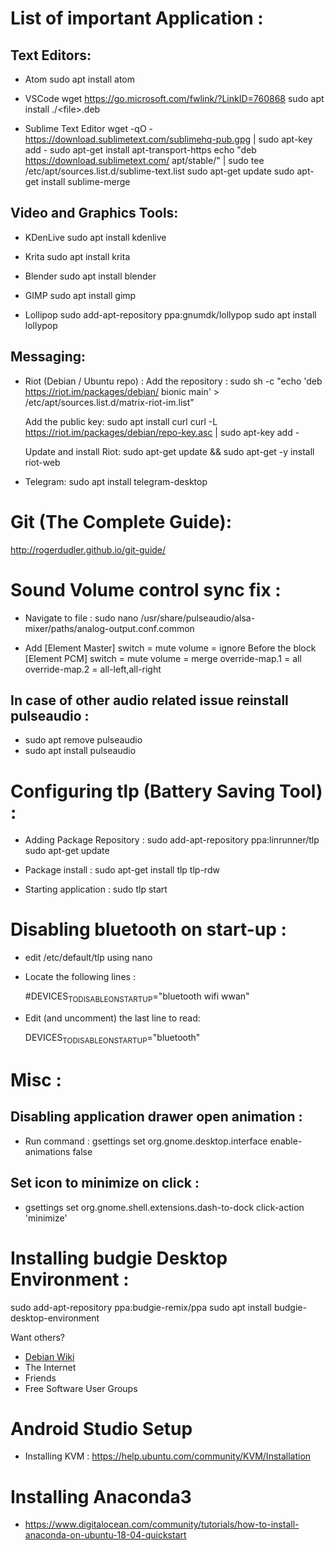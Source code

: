 * List of important Application :
** Text Editors:

- Atom
  sudo apt install atom

- VSCode
  wget  https://go.microsoft.com/fwlink/?LinkID=760868
  sudo apt install ./<file>.deb

- Sublime Text Editor 
	wget -qO - https://download.sublimetext.com/sublimehq-pub.gpg | sudo apt-key add -
	sudo apt-get install apt-transport-https
	echo "deb https://download.sublimetext.com/ apt/stable/" | sudo tee /etc/apt/sources.list.d/sublime-text.list
	sudo apt-get update
	sudo apt-get install sublime-merge

** Video and Graphics Tools:

- KDenLive
  sudo apt install kdenlive

- Krita
  sudo apt install krita

- Blender
  sudo apt install blender

- GIMP
  sudo apt install gimp

- Lollipop
  sudo add-apt-repository ppa:gnumdk/lollypop
  sudo apt install lollypop

** Messaging:
- Riot (Debian / Ubuntu repo) :
  Add the repository : sudo sh -c "echo 'deb https://riot.im/packages/debian/ bionic main' > /etc/apt/sources.list.d/matrix-riot-im.list"

  Add the public key:
  sudo apt install curl 
	curl -L https://riot.im/packages/debian/repo-key.asc | sudo apt-key add -
  
  Update and install Riot:
	sudo apt-get update && sudo apt-get -y install riot-web

- Telegram:
  sudo apt install telegram-desktop


* Git (The Complete Guide): 
  http://rogerdudler.github.io/git-guide/

* Sound Volume control sync fix :
- Navigate to file  :
  sudo nano /usr/share/pulseaudio/alsa-mixer/paths/analog-output.conf.common


- Add
  [Element Master]
  switch = mute
  volume = ignore
  Before the block
  [Element PCM]
  switch = mute
  volume = merge
  override-map.1 = all
  override-map.2 = all-left,all-right

** In case of other audio related issue reinstall pulseaudio :
- sudo apt remove pulseaudio
- sudo apt install pulseaudio

* Configuring tlp (Battery Saving Tool) :
- Adding Package Repository :
  sudo add-apt-repository ppa:linrunner/tlp
  sudo apt-get update
  
- Package install :
  sudo apt-get install tlp tlp-rdw
  
- Starting application :
  sudo tlp start

* Disabling bluetooth on start-up : 

- edit /etc/default/tlp using nano
  
- Locate the following lines : 

  # Radio devices to disable on startup: bluetooth, wifi, wwan.
  # Separate multiple devices with spaces.
  #DEVICES_TO_DISABLE_ON_STARTUP="bluetooth wifi wwan"

- Edit (and uncomment) the last line to read:

  DEVICES_TO_DISABLE_ON_STARTUP="bluetooth"

* Misc :

** Disabling application drawer open animation : 
-  Run command : gsettings set org.gnome.desktop.interface enable-animations false

** Set icon to minimize on click :
- gsettings set org.gnome.shell.extensions.dash-to-dock click-action 'minimize'

* Installing budgie Desktop Environment : 
  sudo add-apt-repository ppa:budgie-remix/ppa
  sudo apt install budgie-desktop-environment
**** Want others?
- [[https://wiki.debian.org/][Debian Wiki]]
- The Internet
- Friends
- Free Software User Groups

* Android Studio Setup 
- Installing KVM : https://help.ubuntu.com/community/KVM/Installation

* Installing Anaconda3 
- https://www.digitalocean.com/community/tutorials/how-to-install-anaconda-on-ubuntu-18-04-quickstart

